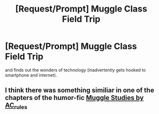 #+TITLE: [Request/Prompt] Muggle Class Field Trip

* [Request/Prompt] Muggle Class Field Trip
:PROPERTIES:
:Author: IrisButterfly
:Score: 2
:DateUnix: 1570249550.0
:DateShort: 2019-Oct-05
:FlairText: Request
:END:
and finds out the wonders of technology (inadvertently gets hooked to smartphone and internet).


** I think there was something similiar in one of the chapters of the humor-fic [[https://harrypotterfanfiction.com/viewstory.php?chapterid=479486][Muggle Studies by AC_rules]]
:PROPERTIES:
:Author: advieser
:Score: 1
:DateUnix: 1570261167.0
:DateShort: 2019-Oct-05
:END:
